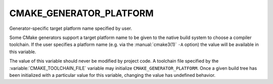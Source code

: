 CMAKE_GENERATOR_PLATFORM
------------------------

Generator-specific target platform name specified by user.

Some CMake generators support a target platform name to be given
to the native build system to choose a compiler toolchain.
If the user specifies a platform name (e.g. via the :manual:`cmake3(1)` ``-A``
option) the value will be available in this variable.

The value of this variable should never be modified by project code.
A toolchain file specified by the :variable:`CMAKE_TOOLCHAIN_FILE`
variable may initialize ``CMAKE_GENERATOR_PLATFORM``.  Once a given
build tree has been initialized with a particular value for this
variable, changing the value has undefined behavior.
